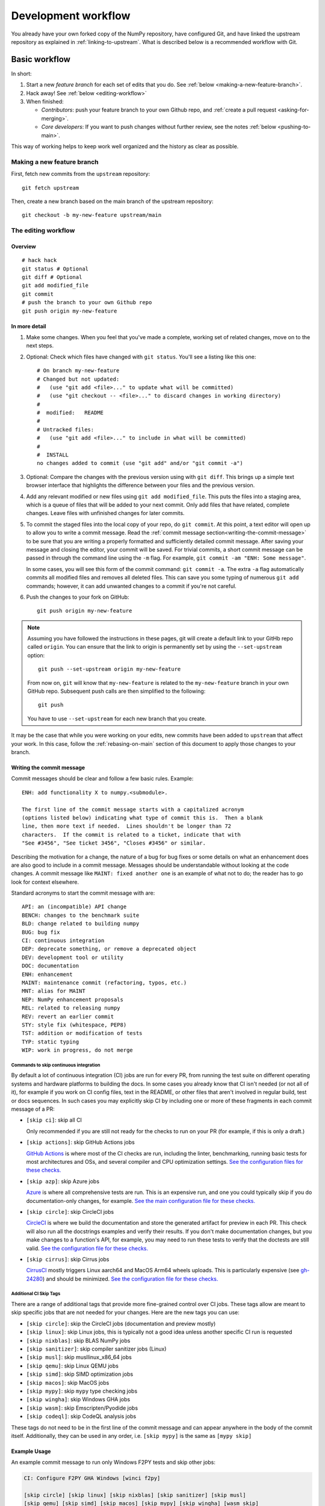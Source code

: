 .. _development-workflow:

====================
Development workflow
====================

You already have your own forked copy of the NumPy repository, have configured
Git, and have linked the upstream repository as explained in
:ref:`linking-to-upstream`. What is described below is a recommended workflow
with Git.

Basic workflow
##############

In short:

1. Start a new *feature branch* for each set of edits that you do.
   See :ref:`below <making-a-new-feature-branch>`.

2. Hack away! See :ref:`below <editing-workflow>`

3. When finished:

   - *Contributors*: push your feature branch to your own Github repo, and
     :ref:`create a pull request <asking-for-merging>`.

   - *Core developers*: If you want to push changes without
     further review, see the notes :ref:`below <pushing-to-main>`.

This way of working helps to keep work well organized and the history
as clear as possible.

.. _making-a-new-feature-branch:

Making a new feature branch
===========================

First, fetch new commits from the ``upstream`` repository:

::

   git fetch upstream

Then, create a new branch based on the main branch of the upstream
repository::

   git checkout -b my-new-feature upstream/main


.. _editing-workflow:

The editing workflow
====================

Overview
--------

::

   # hack hack
   git status # Optional
   git diff # Optional
   git add modified_file
   git commit
   # push the branch to your own Github repo
   git push origin my-new-feature

In more detail
--------------

#. Make some changes. When you feel that you've made a complete, working set
   of related changes, move on to the next steps.

#. Optional: Check which files have changed with ``git status``. You'll see a
   listing like this one::

     # On branch my-new-feature
     # Changed but not updated:
     #   (use "git add <file>..." to update what will be committed)
     #   (use "git checkout -- <file>..." to discard changes in working directory)
     #
     #	modified:   README
     #
     # Untracked files:
     #   (use "git add <file>..." to include in what will be committed)
     #
     #	INSTALL
     no changes added to commit (use "git add" and/or "git commit -a")

#. Optional: Compare the changes with the previous version using with ``git
   diff``. This brings up a simple text browser interface that
   highlights the difference between your files and the previous version.

#. Add any relevant modified or new files using  ``git add modified_file``.
   This puts the files into a staging area, which is a queue
   of files that will be added to your next commit. Only add files that have
   related, complete changes. Leave files with unfinished changes for later
   commits.

#. To commit the staged files into the local copy of your repo, do ``git
   commit``. At this point, a text editor will open up to allow you to write a
   commit message. Read the :ref:`commit message
   section<writing-the-commit-message>` to be sure that you are writing a
   properly formatted and sufficiently detailed commit message. After saving
   your message and closing the editor, your commit will be saved. For trivial
   commits, a short commit message can be passed in through the command line
   using the ``-m`` flag. For example, ``git commit -am "ENH: Some message"``.

   In some cases, you will see this form of the commit command: ``git commit
   -a``. The extra ``-a`` flag automatically commits all modified files and
   removes all deleted files. This can save you some typing of numerous ``git
   add`` commands; however, it can add unwanted changes to a commit if you're
   not careful. 

#. Push the changes to your fork on GitHub::

      git push origin my-new-feature

.. note::

   Assuming you have followed the instructions in these pages, git will create
   a default link to your GitHb repo called ``origin``.  You
   can ensure that the link to origin is permanently set by using the
   ``--set-upstream`` option::

      git push --set-upstream origin my-new-feature

   From now on, ``git`` will know that ``my-new-feature`` is related to the
   ``my-new-feature`` branch in your own GitHub repo. Subsequent push calls
   are then simplified to the following::

      git push

   You have to use ``--set-upstream`` for each new branch that you create.


It may be the case that while you were working on your edits, new commits have
been added to ``upstream`` that affect your work. In this case, follow the
:ref:`rebasing-on-main` section of this document to apply those changes to
your branch.

.. _writing-the-commit-message:

Writing the commit message
--------------------------

Commit messages should be clear and follow a few basic rules.  Example::

   ENH: add functionality X to numpy.<submodule>.

   The first line of the commit message starts with a capitalized acronym
   (options listed below) indicating what type of commit this is.  Then a blank
   line, then more text if needed.  Lines shouldn't be longer than 72
   characters.  If the commit is related to a ticket, indicate that with
   "See #3456", "See ticket 3456", "Closes #3456" or similar.

Describing the motivation for a change, the nature of a bug for bug fixes or
some details on what an enhancement does are also good to include in a commit
message.  Messages should be understandable without looking at the code
changes.  A commit message like ``MAINT: fixed another one`` is an example of
what not to do; the reader has to go look for context elsewhere.

Standard acronyms to start the commit message with are::

   API: an (incompatible) API change
   BENCH: changes to the benchmark suite
   BLD: change related to building numpy
   BUG: bug fix
   CI: continuous integration
   DEP: deprecate something, or remove a deprecated object
   DEV: development tool or utility
   DOC: documentation
   ENH: enhancement
   MAINT: maintenance commit (refactoring, typos, etc.)
   MNT: alias for MAINT
   NEP: NumPy enhancement proposals
   REL: related to releasing numpy
   REV: revert an earlier commit
   STY: style fix (whitespace, PEP8)
   TST: addition or modification of tests
   TYP: static typing
   WIP: work in progress, do not merge

Commands to skip continuous integration
~~~~~~~~~~~~~~~~~~~~~~~~~~~~~~~~~~~~~~~

By default a lot of continuous integration (CI) jobs are run for every PR,
from running the test suite on different operating systems and hardware
platforms to building the docs. In some cases you already know that CI isn't
needed (or not all of it), for example if you work on CI config files, text in
the README, or other files that aren't involved in regular build, test or docs
sequences. In such cases you may explicitly skip CI by including one or more of
these fragments in each commit message of a PR:

* ``[skip ci]``: skip all CI

  Only recommended if you are still not ready for the checks to run on your PR
  (for example, if this is only a draft.)

* ``[skip actions]``: skip GitHub Actions jobs

  `GitHub Actions <https://docs.github.com/actions>`__ is where most of the CI
  checks are run, including the linter, benchmarking, running basic tests for
  most architectures and OSs, and several compiler and CPU optimization
  settings.
  `See the configuration files for these checks. <https://github.com/numpy/numpy/tree/main/.github/workflows>`__

* ``[skip azp]``: skip Azure jobs

  `Azure <https://azure.microsoft.com/en-us/products/devops/pipelines>`__ is
  where all comprehensive tests are run. This is an expensive run, and one you
  could typically skip if you do documentation-only changes, for example.
  `See the main configuration file for these checks. <https://github.com/numpy/numpy/blob/main/azure-pipelines.yml>`__

* ``[skip circle]``: skip CircleCI jobs

  `CircleCI <https://circleci.com/>`__ is where we build the documentation and
  store the generated artifact for preview in each PR. This check will also run
  all the docstrings examples and verify their results. If you don't make
  documentation changes, but you make changes to a function's API, for example,
  you may need to run these tests to verify that the doctests are still valid.
  `See the configuration file for these checks. <https://github.com/numpy/numpy/blob/main/.circleci/config.yml>`__

* ``[skip cirrus]``: skip Cirrus jobs

  `CirrusCI <https://cirrus-ci.org/>`__ mostly triggers Linux aarch64 and MacOS
  Arm64 wheels uploads. This is particularly expensive (see `gh-24280
  <https://github.com/numpy/numpy/issues/24280>`__) and should be minimized.
  `See the configuration file for these checks.
  <https://github.com/numpy/numpy/blob/main/.cirrus.star>`__

Additional CI Skip Tags
~~~~~~~~~~~~~~~~~~~~~~~

There are a range of additional tags that provide more fine-grained control over
CI jobs. These tags allow are meant to skip specific jobs that are not needed
for your changes. Here are the new tags you can use:

* ``[skip circle]``: skip the CircleCI jobs (documentation and preview mostly)
* ``[skip linux]``: skip Linux jobs, this is typically not a good idea unless another specific CI run is requested
* ``[skip nixblas]``: skip BLAS NumPy jobs
* ``[skip sanitizer]``: skip compiler sanitizer jobs (Linux)
* ``[skip musl]``: skip musllinux_x86_64 jobs
* ``[skip qemu]``: skip Linux QEMU jobs
* ``[skip simd]``: skip SIMD optimization jobs
* ``[skip macos]``: skip MacOS jobs
* ``[skip mypy]``: skip ``mypy`` type checking jobs
* ``[skip wingha]``: skip Windows GHA jobs
* ``[skip wasm]``: skip Emscripten/Pyodide jobs
* ``[skip codeql]``: skip CodeQL analysis jobs

These tags do not need to be in the first line of the commit message and can appear anywhere in the body of the commit itself. Additionally, they can be used in any order, i.e. ``[skip mypy]`` is the same as ``[mypy skip]``

Example Usage
-------------

An example commit message to run only Windows F2PY tests and skip other jobs:

.. code-block:: text

   CI: Configure F2PY GHA Windows [winci f2py]

   [skip circle] [skip linux] [skip nixblas] [skip sanitizer] [skip musl]
   [skip qemu] [skip simd] [skip macos] [skip mypy] [skip wingha] [wasm skip]
   [codeql skip]

   [skip azp]
   [skip cirrus]

Note: The ``[skip azp]`` tag can be anywhere in the commit message, but ``[skip cirrus]`` must be in the first or last line.


Test building wheels
~~~~~~~~~~~~~~~~~~~~

Numpy currently uses `cibuildwheel <https://https://cibuildwheel.readthedocs.io/en/stable/>`_
in order to build wheels through continuous integration services. To save resources, the
cibuildwheel wheel builders are not run by default on every single PR or commit to main.

If you would like to test that your pull request do not break the wheel builders,
you can do so by appending ``[wheel build]`` to the first line of the commit
message of the newest commit in your PR. Please only do so for build-related
PRs, because running all wheel builds is slow and expensive.

The wheels built via github actions (including 64-bit Linux, x86-64 macOS, and
32/64-bit Windows) will be uploaded as artifacts in zip files. You can access
them from the Summary page of the "Wheel builder" action. The aarch64 Linux and
arm64 macOS wheels built via Cirrus CI are not available as artifacts.
Additionally, the wheels will be uploaded to
https://anaconda.org/scientific-python-nightly-wheels/ on the following conditions:

- by a weekly cron job or
- if the GitHub Actions or Cirrus build has been manually triggered, which
  requires appropriate permissions

The wheels will be uploaded to https://anaconda.org/multibuild-wheels-staging/
if the build was triggered by a tag to the repo that begins with ``v``


.. _workflow_mailing_list:

Get the mailing list's opinion
==============================

If you plan a new feature or API change, it's wisest to first email the
NumPy `mailing list <https://mail.python.org/mailman/listinfo/numpy-discussion>`_
asking for comment. If you haven't heard back in a week, it's
OK to ping the list again.


.. _asking-for-merging:

Asking for your changes to be merged with the main repo
=======================================================

When you feel your work is finished, you can create a pull request (PR). 
If your changes involve modifications to the API or addition/modification of a
function, add a release note to the ``doc/release/upcoming_changes/``
directory, following the instructions and format in the
``doc/release/upcoming_changes/README.rst`` file.


.. _workflow_PR_timeline:

Getting your PR reviewed
========================

We review pull requests as soon as we can, typically within a week. If you get
no review comments within two weeks, feel free to ask for feedback by
adding a comment on your PR (this will notify maintainers).

If your PR is large or complicated, asking for input on the numpy-discussion
mailing list may also be useful.


.. _rebasing-on-main:

Rebasing on main
================

This updates your feature branch with changes from the upstream NumPy
GitHub repo. If you do not absolutely need to do this, try to avoid doing
it, except perhaps when you are finished. The first step will be to update
the remote repository with new commits from upstream::

   git fetch upstream

Next, you need to update the feature branch::

   # go to the feature branch
   git checkout my-new-feature
   # make a backup in case you mess up
   git branch tmp my-new-feature
   # rebase on upstream main branch
   git rebase upstream/main

If you have made changes to files that have changed also upstream,
this may generate merge conflicts that you need to resolve. See
:ref:`below<recovering-from-mess-up>` for help in this case.

Finally, remove the backup branch upon a successful rebase::

   git branch -D tmp


.. note::

   Rebasing on main is preferred over merging upstream back to your
   branch. Using ``git merge`` and ``git pull`` is discouraged when
   working on feature branches.

.. _recovering-from-mess-up:

Recovering from mess-ups
========================

Sometimes, you mess up merges or rebases. Luckily, in Git it is
relatively straightforward to recover from such mistakes.

If you mess up during a rebase::

   git rebase --abort

If you notice you messed up after the rebase::

   # reset branch back to the saved point
   git reset --hard tmp

If you forgot to make a backup branch::

   # look at the reflog of the branch
   git reflog show my-feature-branch

   8630830 my-feature-branch@{0}: commit: BUG: io: close file handles immediately
   278dd2a my-feature-branch@{1}: rebase finished: refs/heads/my-feature-branch onto 11ee694744f2552d
   26aa21a my-feature-branch@{2}: commit: BUG: lib: make seek_gzip_factory not leak gzip obj
   ...

   # reset the branch to where it was before the botched rebase
   git reset --hard my-feature-branch@{2}

If you didn't actually mess up but there are merge conflicts, you need to
resolve those.


Additional things you might want to do
######################################

.. _rewriting-commit-history:

Rewriting commit history
========================

.. note::

   Do this only for your own feature branches.

There's an embarrassing typo in a commit you made? Or perhaps you
made several false starts you would like the posterity not to see.

This can be done via *interactive rebasing*.

Suppose that the commit history looks like this::

    git log --oneline
    eadc391 Fix some remaining bugs
    a815645 Modify it so that it works
    2dec1ac Fix a few bugs + disable
    13d7934 First implementation
    6ad92e5 * masked is now an instance of a new object, MaskedConstant
    29001ed Add pre-nep for a couple of structured_array_extensions.
    ...

and ``6ad92e5`` is the last commit in the ``main`` branch. Suppose we
want to make the following changes:

* Rewrite the commit message for ``13d7934`` to something more sensible.
* Combine the commits ``2dec1ac``, ``a815645``, ``eadc391`` into a single one.

We do as follows::

    # make a backup of the current state
    git branch tmp HEAD
    # interactive rebase
    git rebase -i 6ad92e5

This will open an editor with the following text in it::

    pick 13d7934 First implementation
    pick 2dec1ac Fix a few bugs + disable
    pick a815645 Modify it so that it works
    pick eadc391 Fix some remaining bugs

    # Rebase 6ad92e5..eadc391 onto 6ad92e5
    #
    # Commands:
    #  p, pick = use commit
    #  r, reword = use commit, but edit the commit message
    #  e, edit = use commit, but stop for amending
    #  s, squash = use commit, but meld into previous commit
    #  f, fixup = like "squash", but discard this commit's log message
    #
    # If you remove a line here THAT COMMIT WILL BE LOST.
    # However, if you remove everything, the rebase will be aborted.
    #

To achieve what we want, we will make the following changes to it::

    r 13d7934 First implementation
    pick 2dec1ac Fix a few bugs + disable
    f a815645 Modify it so that it works
    f eadc391 Fix some remaining bugs

This means that (i) we want to edit the commit message for
``13d7934``, and (ii) collapse the last three commits into one. Now we
save and quit the editor.

Git will then immediately bring up an editor for editing the commit
message. After revising it, we get the output::

    [detached HEAD 721fc64] FOO: First implementation
     2 files changed, 199 insertions(+), 66 deletions(-)
    [detached HEAD 0f22701] Fix a few bugs + disable
     1 files changed, 79 insertions(+), 61 deletions(-)
    Successfully rebased and updated refs/heads/my-feature-branch.

and the history looks now like this::

     0f22701 Fix a few bugs + disable
     721fc64 ENH: Sophisticated feature
     6ad92e5 * masked is now an instance of a new object, MaskedConstant

If it went wrong, recovery is again possible as explained :ref:`above
<recovering-from-mess-up>`.

Deleting a branch on GitHub
===========================

::

   git checkout main
   # delete branch locally
   git branch -D my-unwanted-branch
   # delete branch on github
   git push origin --delete my-unwanted-branch

See also:
https://stackoverflow.com/questions/2003505/how-do-i-delete-a-git-branch-locally-and-remotely


Several people sharing a single repository
==========================================

If you want to work on some stuff with other people, where you are all
committing into the same repository, or even the same branch, then just
share it via GitHub.

First fork NumPy into your account, as from :ref:`forking`.

Then, go to your forked repository github page, say
``https://github.com/your-user-name/numpy``

Click on the 'Admin' button, and add anyone else to the repo as a
collaborator:

.. image:: pull_button.png

Now all those people can do::

    git clone git@github.com:your-user-name/numpy.git

Remember that links starting with ``git@`` use the ssh protocol and are
read-write; links starting with ``git://`` are read-only.

Your collaborators can then commit directly into that repo with the
usual::

     git commit -am 'ENH - much better code'
     git push origin my-feature-branch # pushes directly into your repo


Checkout changes from an existing pull request
==============================================

If you want to test the changes in a pull request or continue the work in a
new pull request, the commits are to be cloned into a local branch in your
forked repository

First ensure your upstream points to the main repo, as from :ref:`linking-to-upstream`

Then, fetch the changes and create a local branch. Assuming ``$ID`` is the pull request number
and ``$BRANCHNAME`` is the name of the *new local* branch you wish to create::

    git fetch upstream pull/$ID/head:$BRANCHNAME

Checkout the newly created branch::

    git checkout $BRANCHNAME

You now have the changes in the pull request.


Exploring your repository
=========================

To see a graphical representation of the repository branches and
commits::

   gitk --all

To see a linear list of commits for this branch::

   git log


Backporting
===========

Backporting is the process of copying new feature/fixes committed in NumPy's
``main`` branch back to stable release branches. To do this you make a branch
off the branch you are backporting to, cherry pick the commits you want from
``numpy/main``, and then submit a pull request for the branch containing the
backport.

1. First, you need to make the branch you will work on. This needs to be
   based on the older version of NumPy (not main)::

    # Make a new branch based on numpy/maintenance/1.8.x,
    # backport-3324 is our new name for the branch.
    git checkout -b backport-3324 upstream/maintenance/1.8.x

2. Now you need to apply the changes from main to this branch using
   ``git cherry-pick``::

    # Update remote
    git fetch upstream
    # Check the commit log for commits to cherry pick
    git log upstream/main
    # This pull request included commits aa7a047 to c098283 (inclusive)
    # so you use the .. syntax (for a range of commits), the ^ makes the
    # range inclusive.
    git cherry-pick aa7a047^..c098283
    ...
    # Fix any conflicts, then if needed:
    git cherry-pick --continue

3. You might run into some conflicts cherry picking here. These are
   resolved the same way as merge/rebase conflicts. Except here you can
   use ``git blame`` to see the difference between main and the
   backported branch to make sure nothing gets screwed up.

4. Push the new branch to your Github repository::

    git push -u origin backport-3324

5. Finally make a pull request using Github. Make sure it is against the
   maintenance branch and not main, Github will usually suggest you
   make the pull request against main.

.. _pushing-to-main:

Pushing changes to the main repo
================================

*Requires commit rights to the main NumPy repo.*

When you have a set of "ready" changes in a feature branch ready for
NumPy's ``main`` or ``maintenance`` branches, you can push
them to ``upstream`` as follows:

1. First, merge or rebase on the target branch.

   a) Only a few, unrelated commits then prefer rebasing::

        git fetch upstream
        git rebase upstream/main

      See :ref:`rebasing-on-main`.

   b) If all of the commits are related, create a merge commit::

        git fetch upstream
        git merge --no-ff upstream/main

2. Check that what you are going to push looks sensible::

        git log -p upstream/main..
        git log --oneline --graph

3. Push to upstream::

        git push upstream my-feature-branch:main

.. note::

    It's usually a good idea to use the ``-n`` flag to ``git push`` to check
    first that you're about to push the changes you want to the place you
    want.

